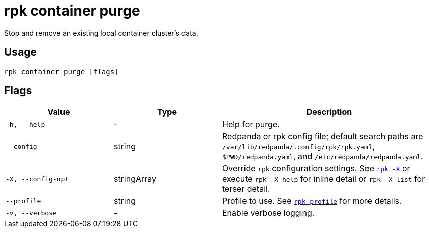 = rpk container purge

Stop and remove an existing local container cluster's data.

== Usage

[,bash]
----
rpk container purge [flags]
----

== Flags

[cols="1m,1a,2a"]
|===
|*Value* |*Type* |*Description*

|-h, --help |- |Help for purge.

|--config |string |Redpanda or rpk config file; default search paths are `/var/lib/redpanda/.config/rpk/rpk.yaml`, `$PWD/redpanda.yaml`, and `/etc/redpanda/redpanda.yaml`.

|-X, --config-opt |stringArray |Override `rpk` configuration settings. See xref:reference:rpk/rpk-x-options.adoc[`rpk -X`] or execute `rpk -X help` for inline detail or `rpk -X list` for terser detail.

|--profile |string |Profile to use. See xref:reference:rpk/rpk-profile.adoc[`rpk profile`] for more details.

|-v, --verbose |- |Enable verbose logging.
|===

